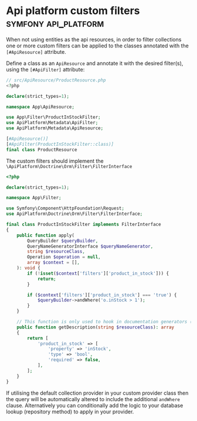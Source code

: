 #+hugo_base_dir: ~/development/web/jslmorrison.github.io
#+hugo_section: posts
#+options: author:nil

* Api platform custom filters :symfony:api_platform:
:PROPERTIES:
:EXPORT_FILE_NAME: api-platform-custom-filters
:EXPORT_DATE: 2023-11-27
:END:
When not using entities as the api resources, in order to filter collections one or more custom filters can be applied to the classes annotated with the =[#ApiResource]= attribute.

#+hugo: more
Define a class as an =ApiResource= and annotate it with the desired filter(s), using the =[#ApiFilter]= attribute:
#+begin_src php :noeval
// src/ApiResource/ProductResource.php
<?php

declare(strict_types=1);

namespace App\ApiResource;

use App\Filter\ProductInStockFilter;
use ApiPlatform\Metadata\ApiFilter;
use ApiPlatform\Metadata\ApiResource;

[#ApiResource()]
[#ApiFilter(ProductInStockFilter::class)]
final class ProductResource
#+end_src

The custom filters should implement the =\ApiPlatform\Doctrine\Orm\Filter\FilterInterface=
#+begin_src php :noeval
<?php

declare(strict_types=1);

namespace App\Filter;

use Symfony\Component\HttpFoundation\Request;
use ApiPlatform\Doctrine\Orm\Filter\FilterInterface;

final class ProductInStockFilter implements FilterInterface
{
    public function apply(
        QueryBuilder $queryBuilder,
        QueryNameGeneratorInterface $queryNameGenerator,
        string $resourceClass,
        Operation $operation = null,
        array $context = [],
    ): void {
        if (!isset($context['filters']['product_in_stock'])) {
            return;
        }

        if ($context['filters']['product_in_stock'] === 'true') {
            $queryBuilder->andWhere('o.inStock > 1');
        }
    }

    // This function is only used to hook in documentation generators (supported by Swagger and Hydra)
    public function getDescription(string $resourceClass): array
    {
        return [
            'product_in_stock' => [
                'property' => 'inStock',
                'type' => 'bool',
                'required' => false,
            ],
        ];
    }
}
#+end_src

If utilising the default collection provider in your custom provider class then the query will be automatically altered to include the additional =andWhere= clause.
Alternatively you can conditionally add the logic to your database lookup (repository method) to apply in your provider.
